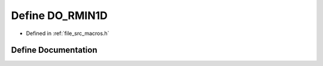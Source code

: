 .. _exhale_define_macros_8h_1ad7693774e38a49af238f7f147f88b44d:

Define DO_RMIN1D
================

- Defined in :ref:`file_src_macros.h`


Define Documentation
--------------------


.. doxygendefine:: DO_RMIN1D
   :project: matar